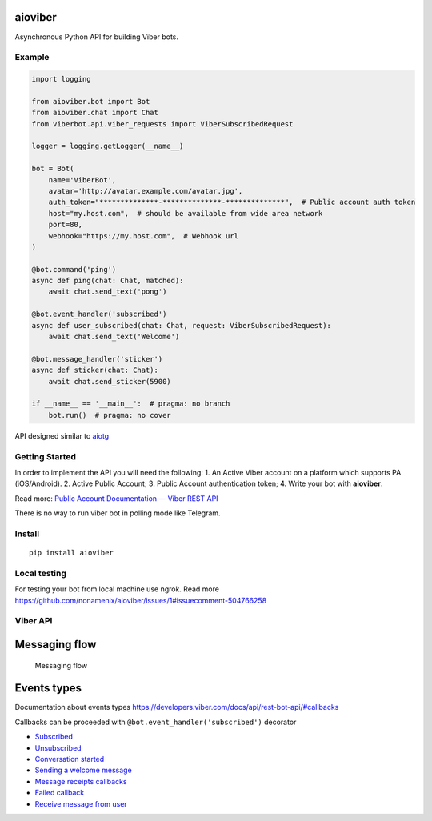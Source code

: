 aioviber
--------

Asynchronous Python API for building Viber bots.

|Build Status| |Coverage Status| |Package version| |Python versions|

Example
=======

.. code:: python

    import logging

    from aioviber.bot import Bot
    from aioviber.chat import Chat
    from viberbot.api.viber_requests import ViberSubscribedRequest

    logger = logging.getLogger(__name__)

    bot = Bot(
        name='ViberBot',
        avatar='http://avatar.example.com/avatar.jpg',
        auth_token="**************-**************-**************",  # Public account auth token
        host="my.host.com",  # should be available from wide area network
        port=80,
        webhook="https://my.host.com",  # Webhook url
    )

    @bot.command('ping')
    async def ping(chat: Chat, matched):
        await chat.send_text('pong')

    @bot.event_handler('subscribed')
    async def user_subscribed(chat: Chat, request: ViberSubscribedRequest):
        await chat.send_text('Welcome')

    @bot.message_handler('sticker')
    async def sticker(chat: Chat):
        await chat.send_sticker(5900)

    if __name__ == '__main__':  # pragma: no branch
        bot.run()  # pragma: no cover

API designed similar to `aiotg`_

Getting Started
===============

In order to implement the API you will need the following: 1. An Active
Viber account on a platform which supports PA (iOS/Android). 2. Active
Public Account; 3. Public Account authentication token; 4. Write your
bot with **aioviber**.

Read more: `Public Account Documentation — Viber REST API`_

There is no way to run viber bot in polling mode like Telegram.

Install
=======

::

    pip install aioviber
    

Local testing
=============

For testing your bot from local machine use ngrok. Read more https://github.com/nonamenix/aioviber/issues/1#issuecomment-504766258

Viber API
=========

Messaging flow
--------------

.. figure:: https://developers.viber.com/docs/img/send_and_receive_message_flow.png
   :alt: Messaging flow

   Messaging flow

Events types
------------

Documentation about events types
https://developers.viber.com/docs/api/rest-bot-api/#callbacks

Callbacks can be proceeded with ``@bot.event_handler('subscribed')``
decorator

-  `Subscribed`_
-  `Unsubscribed`_
-  `Conversation started`_
-  `Sending a welcome message`_
-  `Message receipts callbacks`_
-  `Failed callback`_
-  `Receive message from user`_

.. _aiotg: https://github.com/szastupov/aiotg
.. _Public Account Documentation — Viber REST API: https://developers.viber.com/docs/api/rest-bot-api/#getting-started
.. _Subscribed: https://developers.viber.com/docs/api/rest-bot-api/#subscribed
.. _Unsubscribed: https://developers.viber.com/docs/api/rest-bot-api/#unsubscribed
.. _Conversation started: https://developers.viber.com/docs/api/rest-bot-api/#conversation-started
.. _Sending a welcome message: https://developers.viber.com/docs/api/rest-bot-api/#welcome-message-flow
.. _Message receipts callbacks: https://developers.viber.com/docs/api/rest-bot-api/#message-receipts-callbacks
.. _Failed callback: https://developers.viber.com/docs/api/rest-bot-api/#failed-callback
.. _Receive message from user: https://developers.viber.com/docs/api/rest-bot-api/#receive

.. |Build Status| image:: https://api.travis-ci.org/nonamenix/aioviber.svg
   :target: https://travis-ci.org/nonamenix/aioviber
.. |Coverage Status| image:: https://coveralls.io/repos/github/nonamenix/aioviber/badge.svg
   :target: https://coveralls.io/github/nonamenix/aioviber
.. |Package version| image:: https://badge.fury.io/py/aioviber.svg
   :target: https://pypi.python.org/pypi/aioviber
.. |Python versions| image:: https://img.shields.io/badge/python-3.5%2C%203.6-blue.svg
   :target: https://www.python.org/doc/versions/
